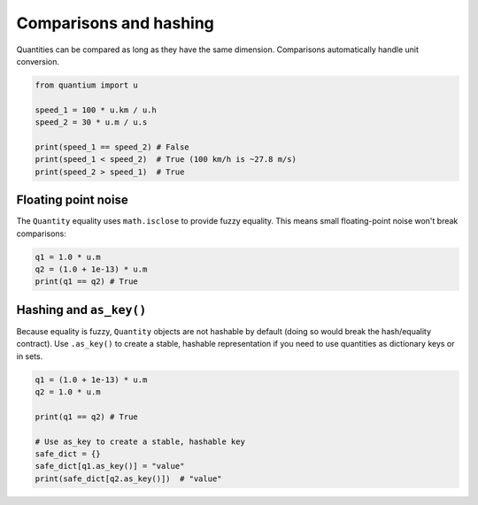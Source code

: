 Comparisons and hashing
=======================

Quantities can be compared as long as they have the same dimension. Comparisons
automatically handle unit conversion.

.. code-block:: python

   from quantium import u

   speed_1 = 100 * u.km / u.h
   speed_2 = 30 * u.m / u.s

   print(speed_1 == speed_2) # False
   print(speed_1 < speed_2)  # True (100 km/h is ~27.8 m/s)
   print(speed_2 > speed_1)  # True

Floating point noise
---------------------

The ``Quantity`` equality uses ``math.isclose`` to provide fuzzy equality. This
means small floating-point noise won't break comparisons:

.. code-block:: python

   q1 = 1.0 * u.m
   q2 = (1.0 + 1e-13) * u.m
   print(q1 == q2) # True

Hashing and ``as_key()``
------------------------

Because equality is fuzzy, ``Quantity`` objects are not hashable by default
(doing so would break the hash/equality contract). Use ``.as_key()`` to create
a stable, hashable representation if you need to use quantities as dictionary
keys or in sets.

.. code-block:: python

   q1 = (1.0 + 1e-13) * u.m
   q2 = 1.0 * u.m

   print(q1 == q2) # True

   # Use as_key to create a stable, hashable key
   safe_dict = {}
   safe_dict[q1.as_key()] = "value"
   print(safe_dict[q2.as_key()])  # "value"
